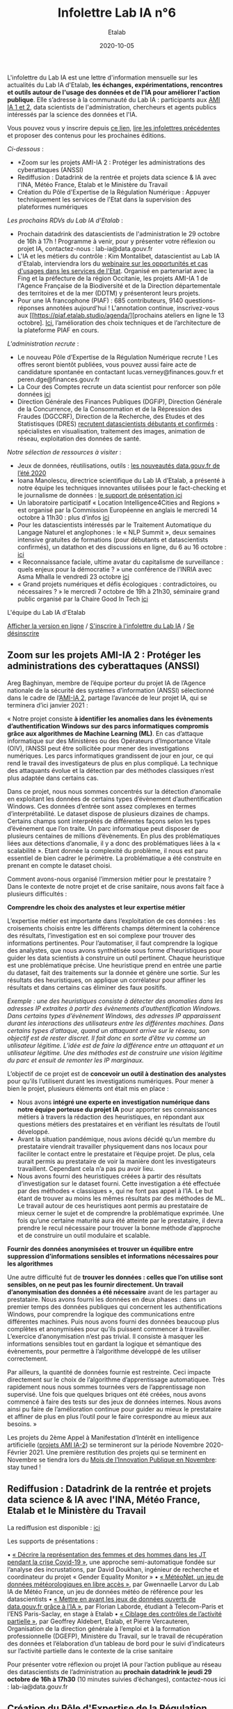 #+title: Infolettre Lab IA n°6
#+date: 2020-10-05
#+author: Etalab
#+layout: post
#+draft: false

L'infolettre du Lab IA est une lettre d'information mensuelle sur les actualités du Lab IA d'Etalab, *les échanges, expérimentations, rencontres et outils autour de l'usage des données et de l'IA pour améliorer l'action publique*. Elle s’adresse à la communauté du Lab IA : participants aux [[https://www.etalab.gouv.fr/intelligence-artificielle-decouvrez-les-15-nouveaux-projets-selectionnes][AMI IA 1 et 2]], data scientists de l'administration, chercheurs et agents publics intéressés par la science des données et l'IA.

Vous pouvez vous y inscrire depuis [[https://infolettres.etalab.gouv.fr/subscribe/lab-ia@mail.etalab.studio][ce lien]], [[https://etalab.github.io/infolettre-lab-ia/][lire les infolettres précédentes]] et proposer des contenus pour les prochaines éditions.

/Ci-dessous/ : 

- *Zoom sur les projets AMI-IA 2 : Protéger les administrations des cyberattaques (ANSSI)
- Rediffusion : Datadrink de la rentrée et projets data science & IA avec l'INA, Météo France, Etalab et le Ministère du Travail
- Création du Pôle d'Expertise de la Régulation Numérique : Appuyer techniquement les services de l'Etat dans la supervision des plateformes numériques

/Les prochains RDVs du Lab IA d'Etalab/ : 

- Prochain datadrink des datascientists de l'administration le 29 octobre de 16h à 17h ! Programme à venir, pour y présenter votre réflexion ou projet IA, contactez-nous : lab-ia@data.gouv.fr
- L'IA et les métiers du contrôle : Kim Montalibet, datascientist au Lab IA d'Etalab, interviendra lors du [[mailto:https://webikeo.fr/webinar/l-intelligence-artificielle-et-les-metiers-du-controle-opportunites-et-cas-d-usages-dans-les-services-de-l-etat?message=log&redirect=%2Fwebinar%2Fl-intelligence-artificielle-et-les-metiers-du-controle-opportunites-et-cas-d-usages-dans-les-services-de-l-etat%2Flive][webinaire sur les opportunités et cas d'usages dans les services de l'Etat]]. Organisé en partenariat avec la Fing et la préfecture de la région Occitanie, les projets AMI-IA 1 de l'Agence Française de la Biodiversité et de la Direction départementale des territoires et de la mer (DDTM) y présenteront leurs projets. 
- Pour une IA francophone (PIAF) : 685 contributeurs, 9140 questions-réponses annotées aujourd'hui ! L'annotation continue, inscrivez-vous aux [[https://piaf.etalab.studio/agenda/][prochains ateliers en ligne le 13 octobre]. [[https://piaf.etalab.studio/img/TekPiaf.pdf][Ici]], l’amélioration des choix techniques et de l’architecture de la plateforme PIAF en cours.

/L'administration recrute/ :
-	Le nouveau Pôle d’Expertise de la Régulation Numérique recrute ! Les offres seront bientôt publiées, vous pouvez aussi faire acte de candidature spontanée en contactant lucas.verney@finances.gouv.fr et peren.dge@finances.gouv.fr 
-	La Cour des Comptes recrute un data scientist pour renforcer son pôle données [[https://www.place-emploi-public.gouv.fr/offre-emploi/une-data-scientist-au-centre-appui-metier-de-la-cour-des-comptes-reference-2020-462290][ici]]
-	Direction Générale des Finances Publiques (DGFiP), Direction Générale de la Concurrence, de la Consommation et de la Répression des Fraudes (DGCCRF), Direction de la Recherche, des Etudes et des Statistisques (DRES) [[https://www.place-emploi-public.gouv.fr/][recrutent datascientists débutants et confirmés]] : spécialistes en visualisation, traitement des images, animation de réseau, exploitation des données de santé.

/Notre sélection de ressources à visiter/ :
- Jeux de données, réutilisations, outils : [[https://www.data.gouv.fr/fr/posts/les-nouveautes-data-gouv-fr-de-lete-2020/][ les nouveautés data.gouv.fr de l’été 2020]]
-	Ioana Manolescu, directrice scientifique du Lab IA d’Etalab, a présenté à notre équipe les techniques innovantes utilisées pour le fact-checking et le journalisme de données : [[https://pages.saclay.inria.fr/ioana.manolescu/IoanaManolescu-LabIA-23092020.pdf][le support de présentation ici]]
-	Un laboratoire participatif « Location Intelligence4Cities and Regions » est organisé par la Commission Européenne  en anglais le mercredi 14 octobre à 11h30 : plus d’infos [[https://joinup.ec.europa.eu/collection/elise-european-location-interoperability-solutions-e-government/event/participatory-lab-location-intelligence4cities-and-regions][ici]]
-	Pour les datascientists intéressés par le Traitement Automatique du Langage Naturel et anglophones : le « NLP Summit », deux semaines intensive gratuites de formations (pour débutants et datascientists confirmés), un datathon et des discussions en ligne, du 6 au 16 octobre : [[https://www.nlpsummit.org/?utm_source=ben&utm_medium=twitter&utm_campaign=nlpsummit][ici]]
-	« Reconnaissance faciale, ultime avatar du capitalisme de surveillance : quels enjeux pour la démocratie ? » une conférence de l’INRIA avec Asma Mhalla le vendredi 23 octobre [[https://team.inria.fr/steep/seminars/les-conferences-debats-comprendre-et-agir/#conf24][ici]]
-	« Grand projets numériques et défis écologiques : contradictoires, ou nécessaires ? » le mercredi 7 octobre de 19h à 21h30, séminaire grand public organisé par la Chaire Good In Tech [[https://www.goodintech.org/EventDetails.html?anchor=&id=7][ici]]

L'équipe du Lab IA d'Etalab

[[https://etalab.github.io/infolettre-lab-ia/numero-5/][Afficher la version en ligne]] / [[https://infolettres.etalab.gouv.fr/subscribe/lab-ia@mail.etalab.studio][S'inscrire à l'infolettre du Lab IA]] / [[https://infolettres.etalab.gouv.fr/unsubscribe/lab-ia@mail.etalab.studio][Se désinscrire]] 

** Zoom sur les projets AMI-IA 2 : Protéger les administrations des cyberattaques (ANSSI)

[[https://etalab.github.io/infolettre-lab-ia/img/cyber.png]]

Areg Baghinyan, membre de l’équipe porteur du projet IA de l’Agence nationale de la sécurité des systèmes d’information (ANSSI) sélectionné dans le cadre de l’[[https://www.modernisation.gouv.fr/home/ami-intelligence-artificielle-15-nouveaux-laureats-se-saisissent-de-lia-pour-leurs-missions-de-service-public][AMI-IA 2]], partage l’avancée de leur projet IA, qui se terminera d’ici janvier 2021 :

« Notre projet consiste *à identifier les anomalies dans les évènements d’authentification Windows sur des parcs informatiques compromis grâce aux algorithmes de Machine Learning (ML)*. En cas d’attaque informatique sur des Ministères ou des Opérateurs d’Importance Vitale (OIV), l’ANSSI peut être sollicitée pour mener des investigations numériques. Les parcs informatiques grandissent de jour en jour, ce qui rend le travail des investigateurs de plus en plus compliqué. La technique des attaquants évolue et la détection par des méthodes classiques n’est plus adaptée dans certains cas. 

Dans ce projet, nous nous sommes concentrés sur la détection d’anomalie en exploitant les données de certains types d’évènement d’authentification Windows. Ces données d’entrée sont assez complexes en termes d’interprétabilité. Le dataset dispose de plusieurs dizaines de champs. Certains champs sont interprétés de différentes façons selon les types d’événement que l’on traite. Un parc informatique peut disposer de plusieurs centaines de millions d’évènements. En plus des problématiques liées aux détections d’anomalie, il y a donc des problématiques liées à la « scalabilité ». Etant donnée la complexité du problème, il nous est paru essentiel de bien cadrer le périmètre. La problématique a été construite en prenant en compte le dataset choisi.

Comment avons-nous organisé l’immersion métier pour le prestataire ? Dans le contexte de notre projet et de crise sanitaire, nous avons fait face à plusieurs difficultés : 

*Comprendre les choix des analystes et leur expertise métier* 

L’expertise métier est importante dans l‘exploitation de ces données : les croisements choisis entre les différents champs déterminent la cohérence des résultats, l’investigation est en soi complexe pour trouver des informations pertinentes. Pour l’automatiser, il faut comprendre la logique des analystes, que nous avons synthétisée sous forme d’heuristiques pour guider les data scientists à construire un outil pertinent. Chaque heuristique est une problématique précise. Une heuristique prend en entrée une partie du dataset, fait des traitements sur la donnée et génère une sortie. Sur les résultats des heuristiques, on applique un corrélateur pour affiner les résultats et dans certains cas éliminer des faux positifs.

/Exemple : une des heuristiques consiste à détecter des anomalies dans les adresses IP extraites à partir des évènements d’authentification Windows. 
Dans certains types d’évènement Windows, des adresses IP apparaissent durant les interactions des utilisateurs entre les différentes machines. Dans certains types d’attaque, quand un attaquant arrive sur le réseau, son objectif est de rester discret. Il fait donc en sorte d’être vu comme un utilisateur légitime. L’idée est de faire la différence entre un attaquant et un utilisateur légitime. Une des méthodes est de construire une vision légitime du parc et ensuit de remonter les IP marginaux./

L’objectif de ce projet est de *concevoir un outil à destination des analystes* pour qu’ils l’utilisent durant les investigations numériques. Pour mener à bien le projet, plusieurs éléments ont était mis en place : 

-	Nous avons *intégré une experte en investigation numérique dans notre équipe porteuse du projet IA* pour apporter ses connaissances métiers à travers la rédaction des heuristiques, en répondant aux questions métiers des prestataires et en vérifiant les résultats de l’outil développé.
-	Avant la situation pandémique, nous avions décidé qu’un membre du prestataire viendrait travailler physiquement dans nos locaux pour faciliter le contact entre le prestataire et l’équipe projet. De plus, cela aurait permis au prestataire de voir la manière dont les investigateurs travaillent. Cependant cela n’a pas pu avoir lieu. 
-	Nous avons fourni des heuristiques créées à partir des résultats d’investigation sur le dataset fourni. Cette investigation a été effectuée par des méthodes « classiques », qui ne font pas appel à l’IA. Le but étant de trouver au moins les mêmes résultats par des méthodes de ML. Le travail autour de ces heuristiques aont permis au prestataire de mieux cerner le sujet et de comprendre la problématique exprimée. Une fois qu’une certaine maturité aura été atteinte par le prestataire, il devra prendre le recul nécessaire pour trouver la bonne méthode d’approche et de construire un outil modulaire et scalable.

*Fournir des données anonymisées et trouver un équilibre entre suppression d’informations sensibles et informations nécessaires pour les algorithmes*

Une autre difficulté fut de *trouver les données : celles que l’on utilise sont sensibles, on ne peut pas les fournir directement. Un travail d’anonymisation des données a été nécessaire* avant de les partager au prestataire. Nous avons fourni les données en deux phases : dans un premier temps des données publiques qui concernent les authentifications Windows, pour comprendre la logique des communications entre différentes machines. Puis nous avons fourni des données beaucoup plus complètes et anonymisées pour qu’ils puissent commencer à travailler. L’exercice d’anonymisation n’est pas trivial. Il consiste à masquer les informations sensibles tout en gardant la logique et sémantique des évènements, pour permettre à l’algorithme développé de les utiliser correctement.

Par ailleurs, la quantité de données fournie est restreinte. Ceci impacte directement sur le choix de l’algorithme d’apprentissage automatiquee. Très rapidement nous nous sommes tournées vers de l’apprentissage non supervisé. Une fois que quelques briques ont été créées, nous avons commencé à faire des tests sur des jeux de données internes. Nous avons ainsi pu faire de l’amélioration continue pour guider au mieux le prestataire et affiner de plus en plus l’outil pour le faire correspondre au mieux aux besoins. »

Les projets du 2ème Appel à Manifestation d’Intérêt en intelligence artificielle ([[https://www.etalab.gouv.fr/intelligence-artificielle-decouvrez-les-15-nouveaux-projets-selectionnes][projets AMI IA-2]]) se termineront sur la période Novembre 2020-Février 2021. Une première restitution des projets qui se terminent en Novembre se tiendra lors du [[https://www.modernisation.gouv.fr/mois-innovation-publique][Mois de l’Innovation Publique en Novembre]]: stay tuned !


** Rediffusion : Datadrink de la rentrée et projets data science & IA avec l'INA, Météo France, Etalab et le Ministère du Travail

[[https://etalab.github.io/infolettre-lab-ia/img/datadrinksept.jpeg]]

La rediffusion est disponible : [[https://visio.incubateur.net/playback/presentation/2.0/playback.html?meetingId=bfbffc35880da87358915de2c5e5212e15ea0e37-1600954846141][ici]]

Les supports de présentations : 
 
•	[[https://speakerdeck.com/etalabia/20200924-datadrink-ina][« Décrire la représentation des femmes et des hommes dans les JT pendant la crise Covid-19 »]], une approche semi-automatique fondée sur l’analyse des incrustations, par David Doukhan, ingénieur de recherche et coordinateur du projet « Gender Equality Monitor »
•	[[https://speakerdeck.com/etalabia/20200924-datadrink-meteo-net][« MétéoNet, un jeu de données météorologiques en libre accès »]], par Gwennaelle Larvor du Lab IA de Météo France, un jeu de données météo de référence pour les datascientists 
•	[[https://speakerdeck.com/etalabia/20200924-datadrink-opendatascience][« Mettre en avant les jeux de données ouverts de data.gouv.fr grâce à l’IA »]], par Florian Laborde, étudiant à Telecom-Paris et l’ENS Paris-Saclay, en stage à Etalab 
•	[[https://speakerdeck.com/etalabia/20200924-datadrink-dgefp][« Ciblage des contrôles de l’activité partielle »]], par Geoffrey Aldebert, Etalab, et Pierre Vercauteren, Organisation de la direction générale à l’emploi et à la formation professionnelle (DGEFP), Ministère du Travail, sur le travail de récupération des données et l’élaboration d’un tableau de bord pour le suivi d’indicateurs sur l’activité partielle dans le contexte de la crise sanitaire

Pour présenter votre réflexion ou projet IA pour l’action publique au réseau des datascientists de l’administration au *prochain datadrink le jeudi 29 octobre de 16h à 17h30* (10 minutes suivies d’échanges), contactez-nous ici : lab-ia@data.gouv.fr 

** Création du Pôle d'Expertise de la Régulation Numérique : Appuyer techniquement les services de l'Etat dans la supervision des plateformes numériques

[[https://etalab.github.io/infolettre-lab-ia/img/peren.png]]

Un nouveau Service à Compétence Nationale (SCN), le Pôle d’Expertise de la Régulation Numérique (PEReN) a été créé afin d’*appuyer les actions publiques en matière de régulation des plateformes numériques*. Il interviendra en renfort des services de l’État (comme le Ministère de l’Économie, des Finances et de la Relance, le Ministère de la Culture, ou le Ministère de l’Europe et des Affaires Étrangères) et des Autorités administratives indépendantes (comme l’Autorité de la Concurrence, l’ARCEP, la CNIL ou le CSA) en impliquantcontribuant des profils techniques pointus (développeurs, data-scientists) à leurs projets, à des fins d’expertise technique, de collecte de données ou d’analyse d’algorithmes. Le PEReN tisse également des partenariats académiques, notamment avec Inria.

Les travaux du PEReN permettront d’apporter un appui technique supplémentaire sur certains sujets tels que *la compréhension détaillée du fonctionnement des algorithmes utilisés par les grandes plateformes numériques (dont les GAFAM), d’alimenter les réflexions quant aux politiques publiques de régulation des plateformes numériques à mener par des collectes et des analyses de données ainsi qu’intervenir pour tester et auditer certains effets algorithmiques observés sur les grandes plateformes du numérique*. Le PEReN permettra également d’offrir des possibilités de mutualisation de certaines briques techniques déjà utilisées dans ce cadre (/scraping/, etc.).

Trois personnes travaillent d’ores et déjà au PEReN à tisser les partenariats et à développer de premières preuves de concepts et de premières illustrations des compétences disponibles, sur des sujets aussi variés que la publicité en ligne, les locations de meublés de tourisme ou encore les magasins d’applications mobiles. Le Pôle offrira, à terme, une vingtaine de postes techniques (développeurs et data-scientists).

Intéressé par ces thématiques ? Des recrutements sont en cours pour recruter les talents nécessaires au fonctionnement du PEReN ! (CV et lettre de motivation à faire parvenir à peren.dge@finances.gouv.fr)



